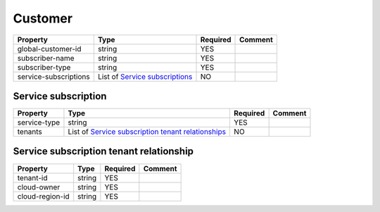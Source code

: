 Customer
--------

.. list-table::
   :header-rows: 1

   * - Property
     - Type
     - Required
     - Comment
   * - global-customer-id
     - string
     - YES
     -
   * - subscriber-name
     - string
     - YES
     -
   * - subscriber-type
     - string
     - YES
     -
   * - service-subscriptions
     - List of `Service subscriptions`_
     - NO
     -

.. _Service subscriptions:

Service subscription
^^^^^^^^^^^^^^^^^^^^

.. list-table::
   :header-rows: 1

   * - Property
     - Type
     - Required
     - Comment
   * - service-type
     - string
     - YES
     -
   * - tenants
     - List of `Service subscription tenant relationships`_
     - NO
     -

.. _Service subscription tenant relationships:

Service subscription tenant relationship
^^^^^^^^^^^^^^^^^^^^^^^^^^^^^^^^^^^^^^^^

.. list-table::
   :header-rows: 1

   * - Property
     - Type
     - Required
     - Comment
   * - tenant-id
     - string
     - YES
     -
   * - cloud-owner
     - string
     - YES
     -
   * - cloud-region-id
     - string
     - YES
     -
